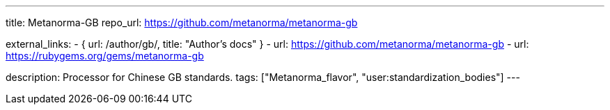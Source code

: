 ---
title: Metanorma-GB
repo_url: https://github.com/metanorma/metanorma-gb

external_links:
  - { url: /author/gb/, title: "Author’s docs" }
  - url: https://github.com/metanorma/metanorma-gb
  - url: https://rubygems.org/gems/metanorma-gb

description: Processor for Chinese GB standards.
tags: ["Metanorma_flavor", "user:standardization_bodies"]
---
